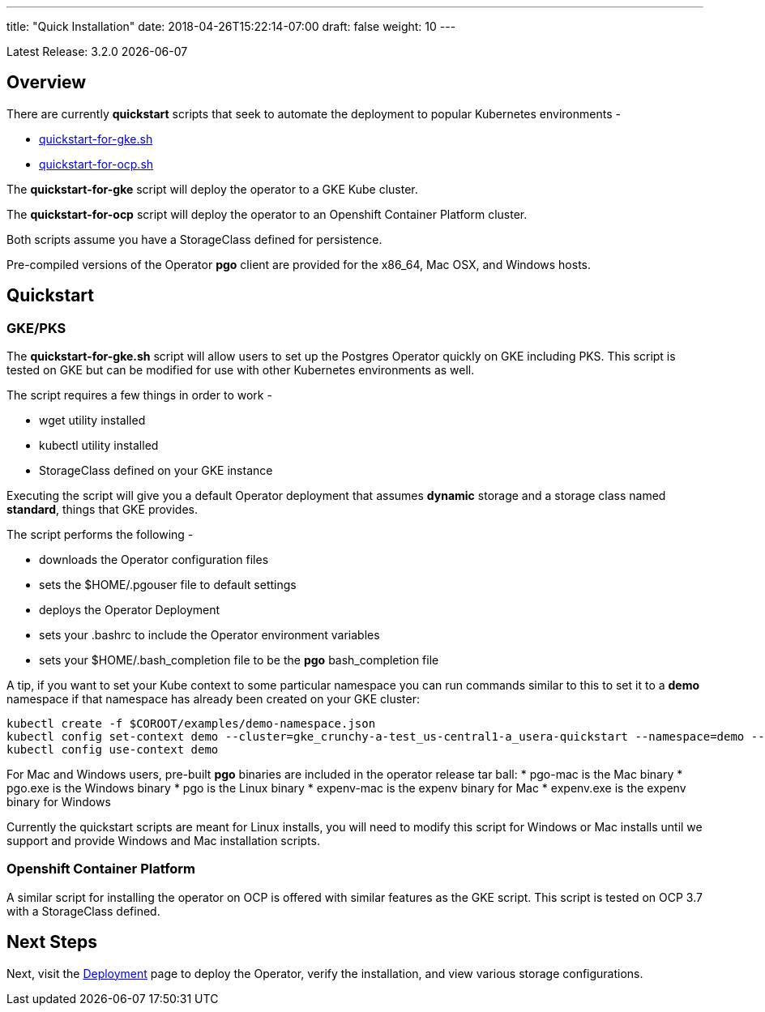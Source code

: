 ---
title: "Quick Installation"
date: 2018-04-26T15:22:14-07:00
draft: false
weight: 10
---

:toc:
Latest Release: 3.2.0 {docdate}

== Overview

There are currently *quickstart* scripts that seek to automate
the deployment to popular Kubernetes environments -

 * link:https://github.com/CrunchyData/postgres-operator/blob/master/examples/quickstart-for-gke.sh[quickstart-for-gke.sh]
 * link:https://github.com/CrunchyData/postgres-operator/blob/master/examples/quickstart-for-ocp.sh[quickstart-for-ocp.sh]

The *quickstart-for-gke* script will deploy the operator to
a GKE Kube cluster.

The *quickstart-for-ocp* script will deploy the operator to
an Openshift Container Platform cluster.

Both scripts assume you have a StorageClass defined for persistence.

Pre-compiled versions of the Operator *pgo* client are provided for the x86_64, Mac OSX, and Windows hosts.

== Quickstart

=== GKE/PKS
The *quickstart-for-gke.sh* script will allow users to set up the Postgres Operator quickly on GKE including PKS.
This script is tested on GKE but can be modified for use with other Kubernetes environments as well.

The script requires a few things in order to work -

 * wget utility installed
 * kubectl utility installed
 * StorageClass defined on your GKE instance

Executing the script will give you a default Operator deployment
that assumes *dynamic* storage and a storage class named *standard*,
things that GKE provides.

The script performs the following -

 * downloads the Operator configuration files
 * sets the $HOME/.pgouser file to default settings
 * deploys the Operator Deployment
 * sets your .bashrc to include the Operator environment variables
 * sets your $HOME/.bash_completion file to be the *pgo* bash_completion file

A tip, if you want to set your Kube context to some particular namespace you
can run commands similar to this to set it to a *demo* namespace if
that namespace has already been created on your GKE cluster:
....
kubectl create -f $COROOT/examples/demo-namespace.json
kubectl config set-context demo --cluster=gke_crunchy-a-test_us-central1-a_usera-quickstart --namespace=demo --user=gke_crunchy-a-test_us-central1-a_usera-quickstart
kubectl config use-context demo
....

For Mac and Windows users, pre-built *pgo* binaries are included in
the operator release tar ball:
 * pgo-mac is the Mac binary
 * pgo.exe is the Windows binary
 * pgo is the Linux binary
 * expenv-mac is the expenv binary for Mac
 * expenv.exe is the expenv binary for Windows

Currently the quickstart scripts are meant for Linux installs, you will
need to modify this script for Windows or Mac installs until we support
and provide Windows and Mac installation scripts.

=== Openshift Container Platform

A similar script for installing the operator on OCP is
offered with similar features as the GKE script.  This script is
tested on OCP 3.7 with a StorageClass defined.

== Next Steps

Next, visit the link:/installation/deployment/[Deployment] page to deploy the
Operator, verify the installation, and view various storage configurations.
